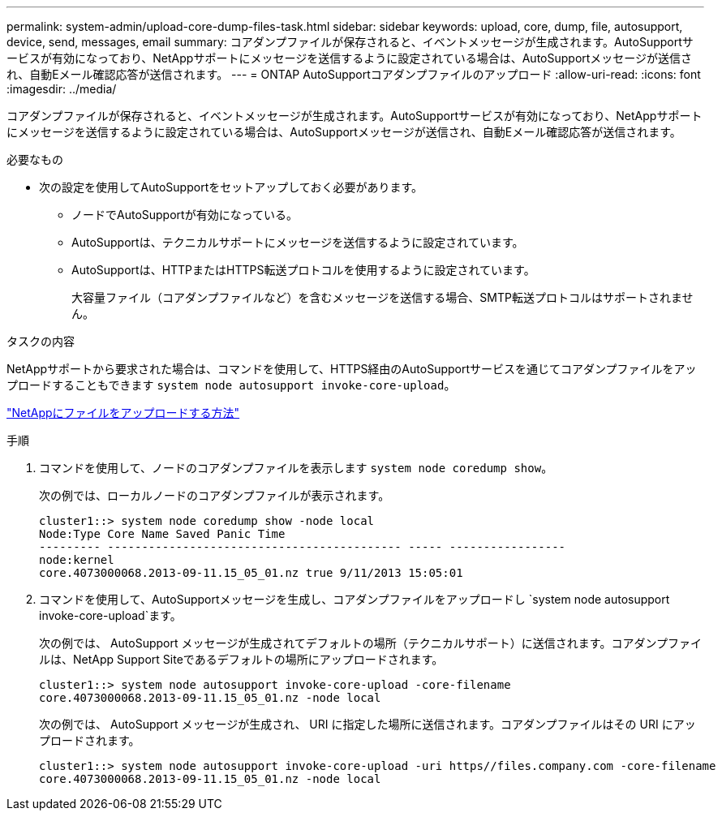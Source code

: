 ---
permalink: system-admin/upload-core-dump-files-task.html 
sidebar: sidebar 
keywords: upload, core, dump, file, autosupport, device, send, messages, email 
summary: コアダンプファイルが保存されると、イベントメッセージが生成されます。AutoSupportサービスが有効になっており、NetAppサポートにメッセージを送信するように設定されている場合は、AutoSupportメッセージが送信され、自動Eメール確認応答が送信されます。 
---
= ONTAP AutoSupportコアダンプファイルのアップロード
:allow-uri-read: 
:icons: font
:imagesdir: ../media/


[role="lead"]
コアダンプファイルが保存されると、イベントメッセージが生成されます。AutoSupportサービスが有効になっており、NetAppサポートにメッセージを送信するように設定されている場合は、AutoSupportメッセージが送信され、自動Eメール確認応答が送信されます。

.必要なもの
* 次の設定を使用してAutoSupportをセットアップしておく必要があります。
+
** ノードでAutoSupportが有効になっている。
** AutoSupportは、テクニカルサポートにメッセージを送信するように設定されています。
** AutoSupportは、HTTPまたはHTTPS転送プロトコルを使用するように設定されています。
+
大容量ファイル（コアダンプファイルなど）を含むメッセージを送信する場合、SMTP転送プロトコルはサポートされません。





.タスクの内容
NetAppサポートから要求された場合は、コマンドを使用して、HTTPS経由のAutoSupportサービスを通じてコアダンプファイルをアップロードすることもできます `system node autosupport invoke-core-upload`。

https://kb.netapp.com/Advice_and_Troubleshooting/Miscellaneous/How_to_upload_a_file_to_NetApp["NetAppにファイルをアップロードする方法"^]

.手順
. コマンドを使用して、ノードのコアダンプファイルを表示します `system node coredump show`。
+
次の例では、ローカルノードのコアダンプファイルが表示されます。

+
[listing]
----
cluster1::> system node coredump show -node local
Node:Type Core Name Saved Panic Time
--------- ------------------------------------------- ----- -----------------
node:kernel
core.4073000068.2013-09-11.15_05_01.nz true 9/11/2013 15:05:01
----
. コマンドを使用して、AutoSupportメッセージを生成し、コアダンプファイルをアップロードし `system node autosupport invoke-core-upload`ます。
+
次の例では、 AutoSupport メッセージが生成されてデフォルトの場所（テクニカルサポート）に送信されます。コアダンプファイルは、NetApp Support Siteであるデフォルトの場所にアップロードされます。

+
[listing]
----
cluster1::> system node autosupport invoke-core-upload -core-filename
core.4073000068.2013-09-11.15_05_01.nz -node local
----
+
次の例では、 AutoSupport メッセージが生成され、 URI に指定した場所に送信されます。コアダンプファイルはその URI にアップロードされます。

+
[listing]
----
cluster1::> system node autosupport invoke-core-upload -uri https//files.company.com -core-filename
core.4073000068.2013-09-11.15_05_01.nz -node local
----


